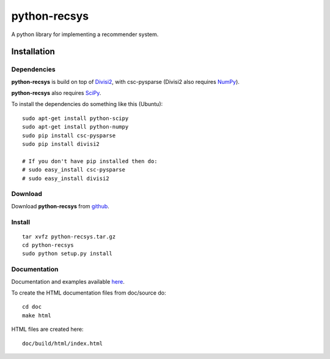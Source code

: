 =============
python-recsys
=============

A python library for implementing a recommender system.

Installation
============

Dependencies
~~~~~~~~~~~~

**python-recsys** is build on top of `Divisi2`_, with csc-pysparse (Divisi2 also requires `NumPy`_).

.. _`Divisi2`: http://csc.media.mit.edu/docs/divisi2/install.html
.. _`NumPy`: http://numpy.scipy.org

**python-recsys** also requires `SciPy`_.

.. _`SciPy`: http://numpy.scipy.org

To install the dependencies do something like this (Ubuntu):

::

    sudo apt-get install python-scipy
    sudo apt-get install python-numpy
    sudo pip install csc-pysparse
    sudo pip install divisi2

    # If you don't have pip installed then do:
    # sudo easy_install csc-pysparse
    # sudo easy_install divisi2

Download
~~~~~~~~

Download **python-recsys**  from `github`_.

.. _`github`: http://github.com/ocelma/python-recsys

Install
~~~~~~~

::

    tar xvfz python-recsys.tar.gz
    cd python-recsys
    sudo python setup.py install

Documentation
~~~~~~~~~~~~~

Documentation and examples available `here`_.

.. _`here`: http://ocelma.net/software/python-recsys/build/html

To create the HTML documentation files from doc/source do:

::

    cd doc
    make html

HTML files are created here: 

::

    doc/build/html/index.html


